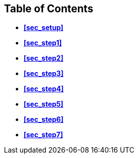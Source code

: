 == Table of Contents

* *<<sec_setup>>*
* *<<sec_step1>>*
* *<<sec_step2>>*
* *<<sec_step3>>*
* *<<sec_step4>>*
* *<<sec_step5>>*
* *<<sec_step6>>*
* *<<sec_step7>>*

